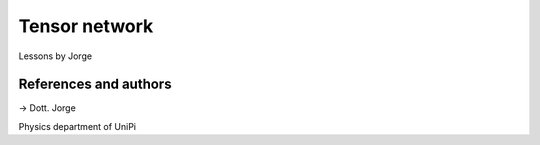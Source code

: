 Tensor network
==============

Lessons by Jorge

References and authors
----------------------

-> Dott. Jorge

Physics department of UniPi
